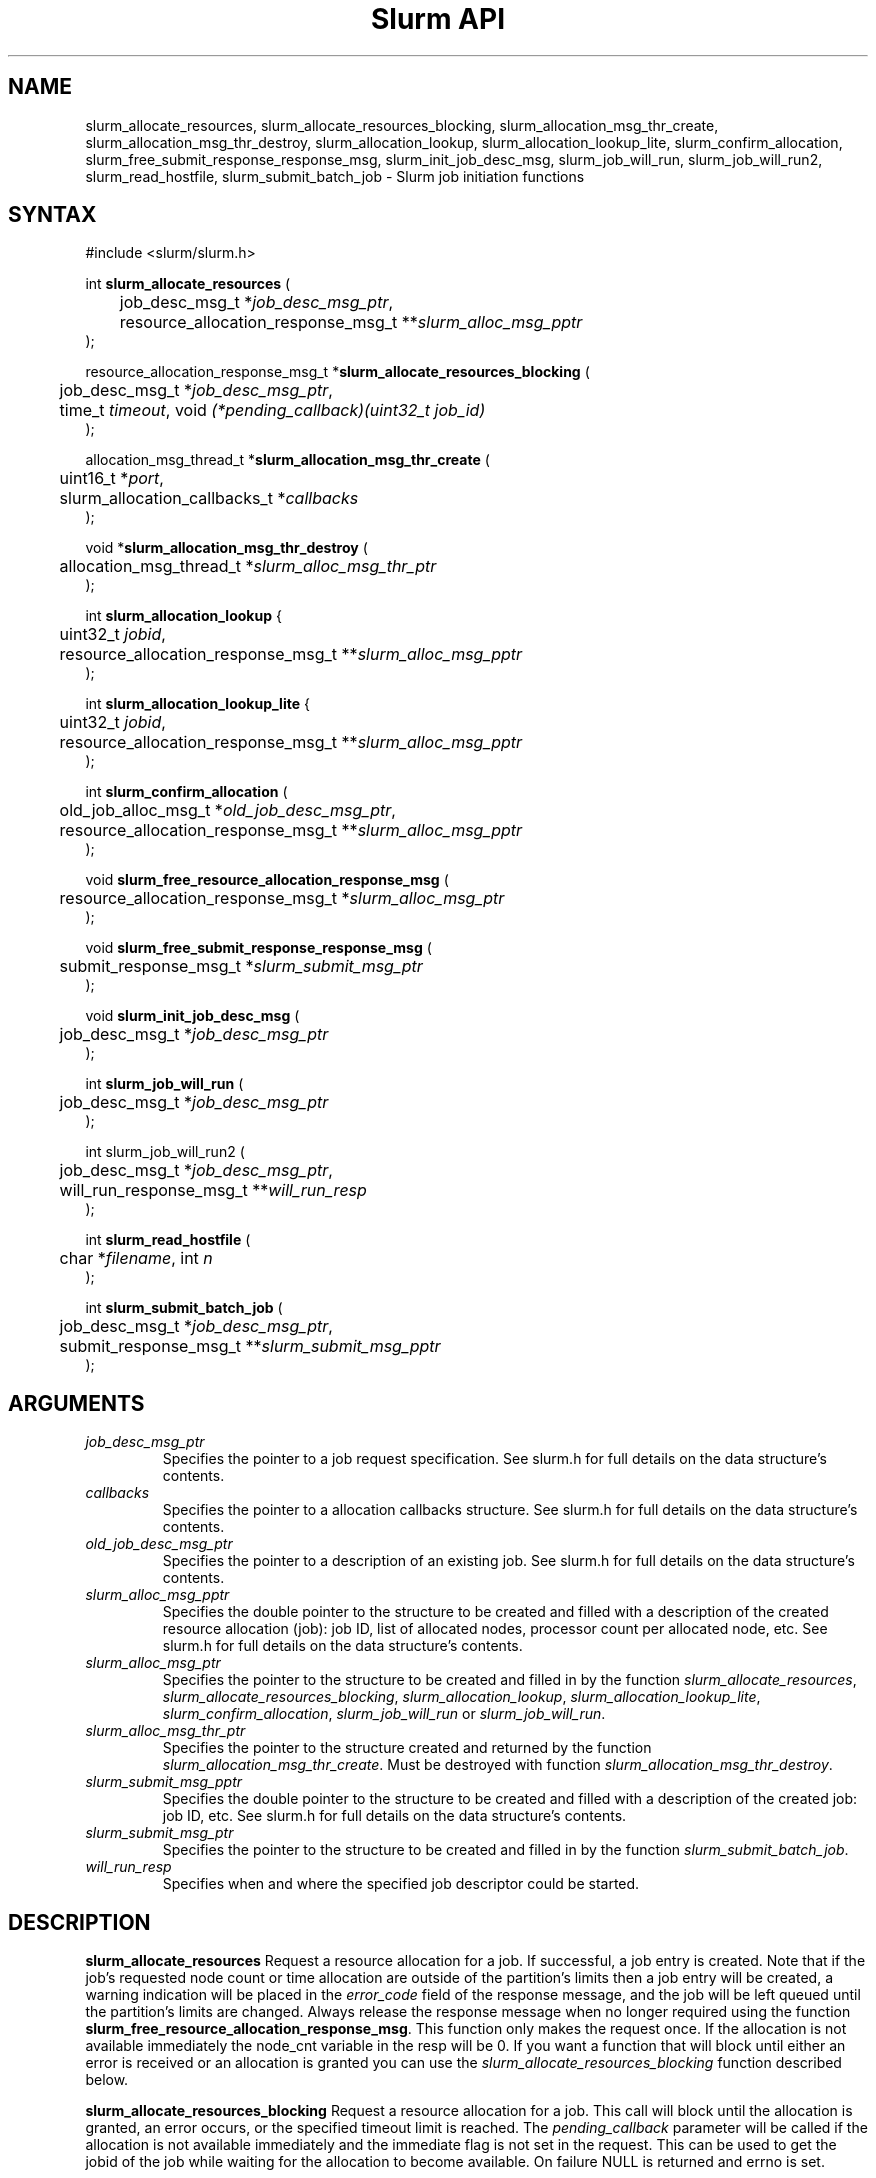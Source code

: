 .TH "Slurm API" "3" "Slurm job initiation functions" "April 2015" "Slurm job initiation functions"

.SH "NAME"
slurm_allocate_resources, slurm_allocate_resources_blocking,
slurm_allocation_msg_thr_create, slurm_allocation_msg_thr_destroy,
slurm_allocation_lookup, slurm_allocation_lookup_lite,
slurm_confirm_allocation,
slurm_free_submit_response_response_msg, slurm_init_job_desc_msg,
slurm_job_will_run, slurm_job_will_run2,
slurm_read_hostfile, slurm_submit_batch_job
\- Slurm job initiation functions
.SH "SYNTAX"
.LP
#include <slurm/slurm.h>
.LP
int \fBslurm_allocate_resources\fR (
.br
	job_desc_msg_t *\fIjob_desc_msg_ptr\fP,
.br
	resource_allocation_response_msg_t **\fIslurm_alloc_msg_pptr\fP
.br
);
.LP
resource_allocation_response_msg_t *\fBslurm_allocate_resources_blocking\fR (
.br
	job_desc_msg_t *\fIjob_desc_msg_ptr\fP,
.br
	time_t \fItimeout\fP, void \fI(*pending_callback)(uint32_t job_id)\fP
.br
);
.LP
allocation_msg_thread_t *\fBslurm_allocation_msg_thr_create\fR (
.br
	uint16_t *\fIport\fP,
.br
	slurm_allocation_callbacks_t *\fIcallbacks\fP
.br
);
.LP
void *\fBslurm_allocation_msg_thr_destroy\fR (
.br
	allocation_msg_thread_t *\fIslurm_alloc_msg_thr_ptr\fP
.br
);
.LP
int \fBslurm_allocation_lookup\fR {
.br
	uint32_t \fIjobid\fP,
.br
	resource_allocation_response_msg_t **\fIslurm_alloc_msg_pptr\fP
.br
);
.LP
int \fBslurm_allocation_lookup_lite\fR {
.br
	uint32_t \fIjobid\fP,
.br
	resource_allocation_response_msg_t **\fIslurm_alloc_msg_pptr\fP
.br
);
.LP
int \fBslurm_confirm_allocation\fR (
.br
	old_job_alloc_msg_t *\fIold_job_desc_msg_ptr\fP,
.br
	resource_allocation_response_msg_t **\fIslurm_alloc_msg_pptr\fP
.br
);
.LP
void \fBslurm_free_resource_allocation_response_msg\fR (
.br
	resource_allocation_response_msg_t *\fIslurm_alloc_msg_ptr\fP
.br
);
.LP
void \fBslurm_free_submit_response_response_msg\fR (
.br
	submit_response_msg_t *\fIslurm_submit_msg_ptr\fP
.br
);
.LP
void \fBslurm_init_job_desc_msg\fR (
.br
	job_desc_msg_t *\fIjob_desc_msg_ptr\fP
.br
);
.LP
int \fBslurm_job_will_run\fR (
.br
	job_desc_msg_t *\fIjob_desc_msg_ptr\fP
.br
);
.LP
int slurm_job_will_run2\fR (
.br
	job_desc_msg_t *\fIjob_desc_msg_ptr\fP,
.br
	will_run_response_msg_t **\fIwill_run_resp\fP
.br
);
.LP
int \fBslurm_read_hostfile\fR (
.br
	char *\fIfilename\fP, int \fIn\fP
.br
);
.LP
int \fBslurm_submit_batch_job\fR (
.br
	job_desc_msg_t *\fIjob_desc_msg_ptr\fP,
.br
	submit_response_msg_t **\fIslurm_submit_msg_pptr\fP
.br
);
.SH "ARGUMENTS"
.LP
.TP
\fIjob_desc_msg_ptr\fP
Specifies the pointer to a job request specification. See slurm.h for full details
on the data structure's contents.
.TP
\fIcallbacks\fP
Specifies the pointer to a allocation callbacks structure.  See
slurm.h for full details on the data structure's contents.
.TP
\fIold_job_desc_msg_ptr\fP
Specifies the pointer to a description of an existing job. See slurm.h for
full details on the data structure's contents.
.TP
\fIslurm_alloc_msg_pptr\fP
Specifies the double pointer to the structure to be created and filled with a
description of the created resource allocation (job): job ID, list of allocated nodes,
processor count per allocated node, etc. See slurm.h for full details on the data
structure's contents.
.TP
\fIslurm_alloc_msg_ptr\fP
Specifies the pointer to the structure to be created and filled in by the function
\fIslurm_allocate_resources\fP,
\fIslurm_allocate_resources_blocking\fP,
\fIslurm_allocation_lookup\fP, \fIslurm_allocation_lookup_lite\fP,
\fIslurm_confirm_allocation\fP, \fIslurm_job_will_run\fP or
\fIslurm_job_will_run\fP.
.TP
\fIslurm_alloc_msg_thr_ptr\fP
Specifies the pointer to the structure created and returned by the
function \fIslurm_allocation_msg_thr_create\fP.  Must be destroyed
with function \fIslurm_allocation_msg_thr_destroy\fP.
.TP
\fIslurm_submit_msg_pptr\fP
Specifies the double pointer to the structure to be created and filled with a description
of the created job: job ID, etc. See slurm.h for full details on the
data structure's contents.
.TP
\fIslurm_submit_msg_ptr\fP
Specifies the pointer to the structure to be created and filled in by the function \fIslurm_submit_batch_job\fP.
.TP
\fIwill_run_resp\fP
Specifies when and where the specified job descriptor could be started.
.SH "DESCRIPTION"
.LP
\fBslurm_allocate_resources\fR Request a resource allocation for a job. If
successful, a job entry is created. Note that if the job's requested node
count or time allocation are outside of the partition's limits then a job
entry will be created, a warning indication will be placed in the \fIerror_code\fP field of the response message, and the job will be left
queued until the partition's limits are changed.
Always release the response message when no longer required using
the function \fBslurm_free_resource_allocation_response_msg\fR.  This
function only makes the request once.  If the allocation is not
available immediately the node_cnt variable in the resp will be 0.  If
you want a function that will block until either an error is received
or an allocation is granted you can use the
\fIslurm_allocate_resources_blocking\fP function described below.
.LP
\fBslurm_allocate_resources_blocking\fR Request a resource allocation for a
job.  This call will block until the allocation is granted, an error
occurs, or the specified timeout limit is reached.  The \fIpending_callback\fP
parameter will be called if the allocation is not available
immediately and the immediate flag is not set in the request.  This can
be used to get the jobid of the job while waiting for the allocation
to become available.  On failure NULL is returned and errno is set.
.LP
\fBslurm_allocation_msg_thr_create\fR Startup a message handler
talking with the controller dealing with messages from the controller
during an allocation. Callback functions are declared in the
\fIcallbacks\fP parameter and will be called when a corresponding
message is received from the controller.  This message thread is
needed to receive messages from the controller about node failure in
an allocation and other important messages.  Although technically not
required, it could be very helpful to inform about problems with the
allocation.
.LP
\fBslurm_allocation_msg_thr_destroy\fR Shutdown the message handler
 talking with the controller dealing with messages from the controller during
 an allocation.
.LP
\fBslurm_confirm_allocation\fR Return detailed information on a specific
existing job allocation. \fBOBSOLETE FUNCTION: Use slurm_allocation_lookup
instead.\fR This function may only be successfully executed by the job's
owner or user root.
.LP
\fBslurm_free_resource_allocation_response_msg\fR Release the storage generated in response
to a call of the function \fBslurm_allocate_resources\fR,
\fBslurm_allocation_lookup\fR, or \fBslurm_allocation_lookup_lite\fR.
.LP
\fBslurm_free_submit_response_msg\fR Release the storage generated in response
to a call of the function \fBslurm_submit_batch_job\fR.
.LP
\fBslurm_init_job_desc_msg\fR Initialize the contents of a job descriptor with default values.
Execute this function before issuing a request to submit or modify a job.
.LP
\fBslurm_job_will_run\fR Determine if the supplied job description could be executed immediately.
.LP
\fBslurm_job_will_run2\fR Determine when and where the supplied job description can be executed.
.LP
\fBslurm_read_hostfile\fR Read a Slurm hostfile specified by
"filename".  "filename" must contain a list of Slurm NodeNames, one
per line.  Reads up to "n" number of hostnames from the file. Returns
a string representing a hostlist ranged string of the contents
of the file.  This is a helper function, it does not contact any Slurm
daemons.
.LP
\fBslurm_submit_batch_job\fR Submit a job for later execution. Note that if
the job's requested node count or time allocation are outside of the partition's limits then a job entry will be created, a warning indication will be placed in the \fIerror_code\fP field of the response message, and the job will be left queued until the partition's limits are changed and resources are available.  Always release the response message when no
longer required using the function \fBslurm_free_submit_response_msg\fR.
.SH "RETURN VALUE"
.LP
On success, zero is returned. On error, \-1 is returned, and Slurm error code is set appropriately.
.SH "ERRORS"
.LP
\fBSLURM_PROTOCOL_VERSION_ERROR\fR Protocol version has changed, re\-link your code.
.LP
\fBESLURM_CAN_NOT_START_IMMEDIATELY\fR the job can not be started immediately as requested.
.LP
\fBESLURM_DEFAULT_PARTITION_NOT_SET\fR the system lacks a valid default partition.
.LP
\fBESLURM_JOB_MISSING_PARTITION_KEY\fR use of this partition is restricted through a credential provided only to user root. This job lacks such a valid credential.
.LP
\fBESLURM_JOB_MISSING_REQUIRED_PARTITION_GROUP\fR use of this partition is restricted to certain groups. This user is not a member of an authorized group.
.LP
\fBESLURM_REQUESTED_NODES_NOT_IN_PARTITION\fR the job requested use of specific nodes which are not in the requested (or default) partition.
.LP
\fBESLURM_TOO_MANY_REQUESTED_CPUS\fR the job requested use of more processors than can be made available to in the requested (or default) partition.
.LP
\fBESLURM_TOO_MANY_REQUESTED_NODES\fR the job requested use of more nodes than can be made available to in the requested (or default) partition.
.LP
\fBESLURM_ERROR_ON_DESC_TO_RECORD_COPY\fR unable to create the job due to internal resources being exhausted. Try again later.
.LP
\fBESLURM_JOB_MISSING_SIZE_SPECIFICATION\fR the job failed to specify some size specification. At least one of the following must be supplied: required processor count, required node count, or required node list.
.LP
\fBESLURM_JOB_SCRIPT_MISSING\fR failed to identify executable program to be queued.
.LP
\fBESLURM_USER_ID_MISSING\fR identification of the job's owner was not provided.
.LP
\fBESLURM_DUPLICATE_JOB_ID\fR the requested job id is already in use.
.LP
\fBESLURM_NOT_TOP_PRIORITY\fR job can not be started immediately because higher priority jobs are waiting to use this partition.
.LP
\fBESLURM_REQUESTED_NODE_CONFIG_UNAVAILABLE\fR the requested node configuration is not available (at least not in sufficient quantity) to satisfy the request.
.LP
\fBESLURM_REQUESTED_PART_CONFIG_UNAVAILABLE\fR the requested partition
configuration is not available to satisfy the request. This is not a fatal
error, but indicates that the job will be left queued until the partition's
configuration is changed. This typically indicates that the job's requested
node count is outside of the node count range its partition is configured
to support (e.g. the job wants 64 nodes and the partition will only schedule
jobs using between 1 and 32 nodes). Alternately, the job's time limit exceeds
the partition's time limit.
.LP
\fBESLURM_NODES_BUSY\fR the requested nodes are already in use.
.LP
\fBESLURM_INVALID_FEATURE\fR the requested feature(s) does not exist.
.LP
\fBESLURM_INVALID_JOB_ID\fR the requested job id does not exist.
.LP
\fBESLURM_INVALID_NODE_COUNT\fR the requested node count is not valid.
.LP
\fBESLURM_INVALID_NODE_NAME\fR the requested node name(s) is/are not valid.
.LP
\fBESLURM_INVALID_PARTITION_NAME\fR the requested partition name is not valid.
.LP
\fBESLURM_TRANSITION_STATE_NO_UPDATE\fR the requested job configuration change can not take place at this time. Try again later.
.LP
\fBESLURM_ALREADY_DONE\fR the specified job has already completed and can not be modified.
.LP
\fBESLURM_ACCESS_DENIED\fR the requesting user lacks authorization for the requested action (e.g. trying to delete or modify another user's job).
.LP
\fBESLURM_INTERCONNECT_FAILURE\fR failed to configure the node interconnect.
.LP
\fBESLURM_BAD_DIST\fR task distribution specification is invalid.
.LP
\fBSLURM_PROTOCOL_SOCKET_IMPL_TIMEOUT\fR Timeout in communicating with
Slurm controller.
.SH "NON-BLOCKING EXAMPLE"
.LP
#include <stdio.h>
.br
#include <stdlib.h>
.br
#include <signal.h>
.br
#include <slurm/slurm.h>
.br
#include <slurm/slurm_errno.h>
.LP
int main (int argc, char *argv[])
.br
{
.br
	job_desc_msg_t job_desc_msg;
.br
	resource_allocation_response_msg_t* slurm_alloc_msg_ptr ;
.LP
	slurm_init_job_desc_msg( &job_desc_msg );
.br
	job_desc_msg. name = ("job01\0");
.br
	job_desc_msg. job_min_memory = 1024;
.br
	job_desc_msg. time_limit = 200;
.br
	job_desc_msg. min_nodes = 400;
.br
	job_desc_msg. user_id = getuid();
.br
	job_desc_msg. group_id = getgid();
.br
	if (slurm_allocate_resources(&job_desc_msg,
.br
	                             &slurm_alloc_msg_ptr)) {
.br
		slurm_perror ("slurm_allocate_resources error");
.br
		exit (1);
.br
	}
.br
	printf ("Allocated nodes %s to job_id %u\\n",
.br
	        slurm_alloc_msg_ptr\->node_list,
.br
	        slurm_alloc_msg_ptr\->job_id );
.br
	if (slurm_kill_job(slurm_alloc_msg_ptr\->job_id, SIGKILL, 0)) {
.br
		printf ("kill errno %d\\n", slurm_get_errno());
.br
		exit (1);
.br
	}
.br
	printf ("canceled job_id %u\\n",
.br
	        slurm_alloc_msg_ptr\->job_id );
.br
	slurm_free_resource_allocation_response_msg(
.br
			slurm_alloc_msg_ptr);
.br
	exit (0);
.br
}

.SH "BLOCKING EXAMPLE"
.LP
#include <stdio.h>
.br
#include <stdlib.h>
.br
#include <signal.h>
.br
#include <slurm/slurm.h>
.br
#include <slurm/slurm_errno.h>
.LP
int main (int argc, char *argv[])
.br
{
.br
	job_desc_msg_t job_desc_msg;
.br
	resource_allocation_response_msg_t* slurm_alloc_msg_ptr ;
.LP
	slurm_init_job_desc_msg( &job_desc_msg );
.br
	job_desc_msg. name = ("job01\0");
.br
	job_desc_msg. job_min_memory = 1024;
.br
	job_desc_msg. time_limit = 200;
.br
	job_desc_msg. min_nodes = 400;
.br
	job_desc_msg. user_id = getuid();
.br
	job_desc_msg. group_id = getgid();
.br
	if (!(slurm_alloc_msg_ptr =
.br
	      slurm_allocate_resources_blocking(&job_desc_msg, 0, NULL))) {
.br
		slurm_perror ("slurm_allocate_resources_blocking error");
.br
		exit (1);
.br
	}
.br
	printf ("Allocated nodes %s to job_id %u\\n",
.br
	        slurm_alloc_msg_ptr\->node_list,
.br
	        slurm_alloc_msg_ptr\->job_id );
.br
	if (slurm_kill_job(slurm_alloc_msg_ptr\->job_id, SIGKILL, 0)) {
.br
		printf ("kill errno %d\\n", slurm_get_errno());
.br
		exit (1);
.br
	}
.br
	printf ("canceled job_id %u\\n",
.br
	        slurm_alloc_msg_ptr\->job_id );
.br
	slurm_free_resource_allocation_response_msg(
.br
			slurm_alloc_msg_ptr);
.br
	exit (0);
.br
}

.SH "NOTE"
These functions are included in the libslurm library,
which must be linked to your process for use
(e.g. "cc \-lslurm myprog.c").

.SH "COPYING"
Copyright (C) 2010\-2014 SchedMD LLC.
Copyright (C) 2002\-2006 The Regents of the University of California.
Produced at Lawrence Livermore National Laboratory (cf, DISCLAIMER).
CODE\-OCEC\-09\-009. All rights reserved.
.LP
This file is part of Slurm, a resource management program.
For details, see <http://slurm.schedmd.com/>.
.LP
Slurm is free software; you can redistribute it and/or modify it under
the terms of the GNU General Public License as published by the Free
Software Foundation; either version 2 of the License, or (at your option)
any later version.
.LP
Slurm is distributed in the hope that it will be useful, but WITHOUT ANY
WARRANTY; without even the implied warranty of MERCHANTABILITY or FITNESS
FOR A PARTICULAR PURPOSE.  See the GNU General Public License for more
details.
.SH "SEE ALSO"
.LP
\fBhostlist_create\fR(3), \fBhostlist_shift\fR(3), \fBhostlist_destroy\fR(3),
\fBscancel\fR(1), \fBsrun\fR(1), \fBslurm_free_job_info_msg\fR(3),
\fBslurm_get_errno\fR(3), \fBslurm_load_jobs\fR(3),
\fBslurm_perror\fR(3), \fBslurm_strerror\fR(3)
